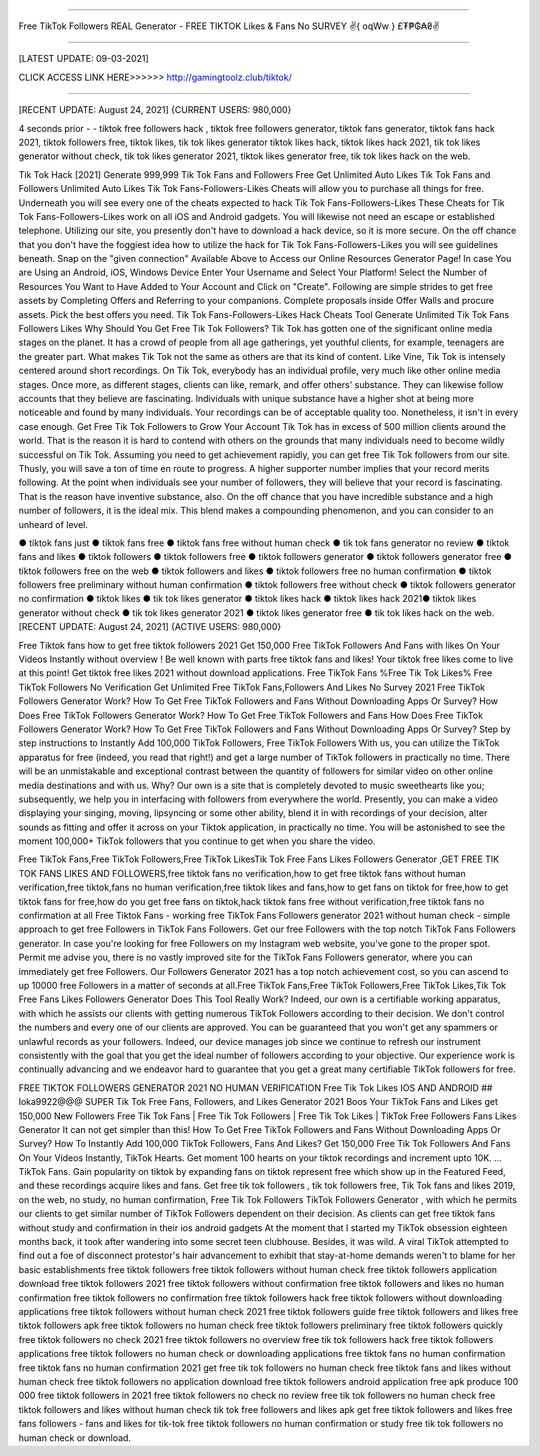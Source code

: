 ==============

Free TikTok Followers REAL Generator - FREE TIKTOK Likes & Fans No SURVEY ✌️{ oqWw } £₮₱₲₳₴✌️

==============



[LATEST UPDATE: 09-03-2021]






CLICK ACCESS LINK HERE>>>>>> http://gamingtoolz.club/tiktok/

==============




[RECENT UPDATE: August 24, 2021] {CURRENT USERS: 980,000}

4 seconds prior - - tiktok free followers hack , tiktok free followers generator, tiktok fans generator, tiktok fans hack 2021, tiktok followers free, tiktok likes, tik tok likes generator tiktok likes hack, tiktok likes hack 2021, tik tok likes generator without check, tik tok likes generator 2021, tiktok likes generator free, tik tok likes hack on the web. 

Tik Tok Hack [2021] Generate 999,999 Tik Tok Fans and Followers Free Get Unlimited Auto Likes Tik Tok Fans and Followers Unlimited Auto Likes Tik Tok Fans-Followers-Likes Cheats will allow you to purchase all things for free. Underneath you will see every one of the cheats expected to hack Tik Tok Fans-Followers-Likes These Cheats for Tik Tok Fans-Followers-Likes work on all iOS and Android gadgets. You will likewise not need an escape or established telephone. Utilizing our site, you presently don't have to download a hack device, so it is more secure. On the off chance that you don't have the foggiest idea how to utilize the hack for Tik Tok Fans-Followers-Likes you will see guidelines beneath. Snap on the "given connection" Available Above to Access our Online Resources Generator Page! In case You are Using an Android, iOS, Windows Device Enter Your Username and Select Your Platform! Select the Number of Resources You Want to Have Added to Your Account and Click on "Create". Following are simple strides to get free assets by Completing Offers and Referring to your companions. Complete proposals inside Offer Walls and procure assets. Pick the best offers you need. Tik Tok Fans-Followers-Likes Hack Cheats Tool Generate Unlimited Tik Tok Fans Followers Likes Why Should You Get Free Tik Tok Followers? Tik Tok has gotten one of the significant online media stages on the planet. It has a crowd of people from all age gatherings, yet youthful clients, for example, teenagers are the greater part. What makes Tik Tok not the same as others are that its kind of content. Like Vine, Tik Tok is intensely centered around short recordings. On Tik Tok, everybody has an individual profile, very much like other online media stages. Once more, as different stages, clients can like, remark, and offer others' substance. They can likewise follow accounts that they believe are fascinating. Individuals with unique substance have a higher shot at being more noticeable and found by many individuals. Your recordings can be of acceptable quality too. Nonetheless, it isn't in every case enough. Get Free Tik Tok Followers to Grow Your Account Tik Tok has in excess of 500 million clients around the world. That is the reason it is hard to contend with others on the grounds that many individuals need to become wildly successful on Tik Tok. Assuming you need to get achievement rapidly, you can get free Tik Tok followers from our site. Thusly, you will save a ton of time en route to progress. A higher supporter number implies that your record merits following. At the point when individuals see your number of followers, they will believe that your record is fascinating. That is the reason have inventive substance, also. On the off chance that you have incredible substance and a high number of followers, it is the ideal mix. This blend makes a compounding phenomenon, and you can consider to an unheard of level. 

● tiktok fans just ● tiktok fans free ● tiktok fans free without human check ● tik tok fans generator no review ● tiktok fans and likes ● tiktok followers ● tiktok followers free ● tiktok followers generator ● tiktok followers generator free ● tiktok followers free on the web ● tiktok followers and likes ● tiktok followers free no human confirmation ● tiktok followers free preliminary without human confirmation ● tiktok followers free without check ● tiktok followers generator no confirmation ● tiktok likes ● tik tok likes generator ● tiktok likes hack ● tiktok likes hack 2021● tiktok likes generator without check ● tik tok likes generator 2021 ● tiktok likes generator free ● tik tok likes hack on the web.
[RECENT UPDATE: August 24, 2021] {ACTIVE USERS: 980,000}

Free Tiktok fans how to get free tiktok followers 2021 Get 150,000 Free TikTok Followers And Fans with likes On Your Videos Instantly without overview ! Be well known with parts free tiktok fans and likes! Your tiktok free likes come to live at this point! Get tiktok free likes 2021 without download applications. Free TikTok Fans %Free Tik Tok Likes% Free TikTok Followers No Verification Get Unlimited Free TikTok Fans,Followers And Likes No Survey 2021 Free TikTok Followers Generator Work? How To Get Free TikTok Followers and Fans Without Downloading Apps Or Survey? How Does Free TikTok Followers Generator Work? How To Get Free TikTok Followers and Fans How Does Free TikTok Followers Generator Work? How To Get Free TikTok Followers and Fans Without Downloading Apps Or Survey? Step by step instructions to Instantly Add 100,000 TikTok Followers, Free TikTok Followers With us, you can utilize the TikTok apparatus for free (indeed, you read that right!) and get a large number of TikTok followers in practically no time. There will be an unmistakable and exceptional contrast between the quantity of followers for similar video on other online media destinations and with us. Why? Our own is a site that is completely devoted to music sweethearts like you; subsequently, we help you in interfacing with followers from everywhere the world. Presently, you can make a video displaying your singing, moving, lipsyncing or some other ability, blend it in with recordings of your decision, alter sounds as fitting and offer it across on your Tiktok application, in practically no time. You will be astonished to see the moment 100,000+ TikTok followers that you continue to get when you share the video. 

Free TikTok Fans,Free TikTok Followers,Free TikTok LikesTik Tok Free Fans Likes Followers Generator ,GET FREE TIK TOK FANS LIKES AND FOLLOWERS,free tiktok fans no verification,how to get free tiktok fans without human verification,free tiktok,fans no human verification,free tiktok likes and fans,how to get fans on tiktok for free,how to get tiktok fans for free,how do you get free fans on tiktok,hack tiktok fans free without verification,free tiktok fans no confirmation at all Free Tiktok Fans - working free TikTok Fans Followers generator 2021 without human check - simple approach to get free Followers in TikTok Fans Followers. Get our free Followers with the top notch TikTok Fans Followers generator. In case you're looking for free Followers on my Instagram web website, you've gone to the proper spot. Permit me advise you, there is no vastly improved site for the TikTok Fans Followers generator, where you can immediately get free Followers. Our Followers Generator 2021 has a top notch achievement cost, so you can ascend to up 10000 free Followers in a matter of seconds at all.Free TikTok Fans,Free TikTok Followers,Free TikTok Likes,Tik Tok Free Fans Likes Followers Generator Does This Tool Really Work? Indeed, our own is a certifiable working apparatus, with which he assists our clients with getting numerous TikTok Followers according to their decision. We don't control the numbers and every one of our clients are approved. You can be guaranteed that you won't get any spammers or unlawful records as your followers. Indeed, our device manages job since we continue to refresh our instrument consistently with the goal that you get the ideal number of followers according to your objective. Our experience work is continually advancing and we endeavor hard to guarantee that you get a great many certifiable TikTok followers for free. 

FREE TIKTOK FOLLOWERS GENERATOR 2021 NO HUMAN VERIFICATION Free Tik Tok Likes IOS AND ANDROID ## loka9922@@@ SUPER Tik Tok Free Fans, Followers, and Likes Generator 2021 Boos Your TikTok Fans and Likes get 150,000 New Followers Free Tik Tok Fans | Free Tik Tok Followers | Free Tik Tok Likes | TikTok Free Followers Fans Likes Generator It can not get simpler than this! How To Get Free TikTok Followers and Fans Without Downloading Apps Or Survey? How To Instantly Add 100,000 TikTok Followers, Fans And Likes? Get 150,000 Free Tik Tok Followers And Fans On Your Videos Instantly, TikTok Hearts. Get moment 100 hearts on your tiktok recordings and increment upto 10K. … TikTok Fans. Gain popularity on tiktok by expanding fans on tiktok represent free which show up in the Featured Feed, and these recordings acquire likes and fans. Get free tik tok followers , tik tok followers free, Tik Tok fans and likes 2019, on the web, no study, no human confirmation, Free Tik Tok Followers TikTok Followers Generator , with which he permits our clients to get similar number of TikTok Followers dependent on their decision. As clients can get free tiktok fans without study and confirmation in their ios android gadgets At the moment that I started my TikTok obsession eighteen months back, it took after wandering into some secret teen clubhouse. Besides, it was wild. A viral TikTok attempted to find out a foe of disconnect protestor's hair advancement to exhibit that stay-at-home demands weren't to blame for her basic establishments free tiktok followers free tiktok followers without human check free tiktok followers application download free tiktok followers 2021 free tiktok followers without confirmation free tiktok followers and likes no human confirmation free tiktok followers no confirmation free tiktok followers hack free tiktok followers without downloading applications free tiktok followers without human check 2021 free tiktok followers guide free tiktok followers and likes free tiktok followers apk free tiktok followers no human check free tiktok followers preliminary free tiktok followers quickly free tiktok followers no check 2021 free tiktok followers no overview free tik tok followers hack free tiktok followers applications free tiktok followers no human check or downloading applications free tiktok fans no human confirmation free tiktok fans no human confirmation 2021 get free tik tok followers no human check free tiktok fans and likes without human check free tiktok followers no application download free tiktok followers android application free apk produce 100 000 free tiktok followers in 2021 free tiktok followers no check no review free tik tok followers no human check free tiktok followers and likes without human check tik tok free followers and likes apk get free tiktok followers and likes free fans followers - fans and likes for tik-tok free tiktok followers no human confirmation or study free tik tok followers no human check or download.


